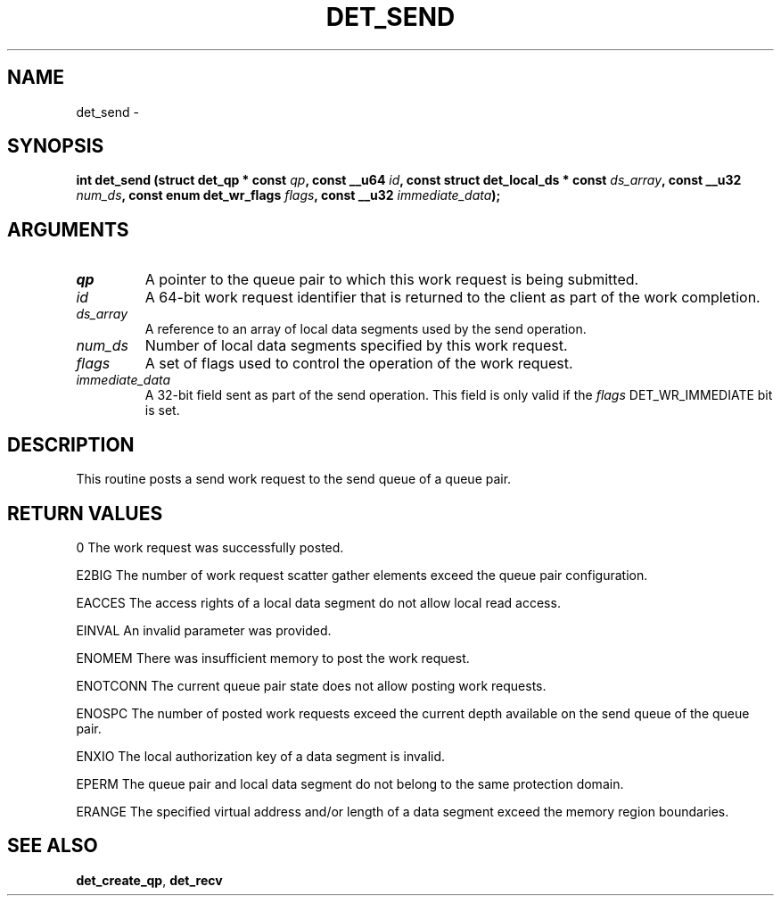 .\" This manpage has been automatically generated by docbook2man 
.\" from a DocBook document.  This tool can be found at:
.\" <http://shell.ipoline.com/~elmert/comp/docbook2X/> 
.\" Please send any bug reports, improvements, comments, patches, 
.\" etc. to Steve Cheng <steve@ggi-project.org>.
.TH "DET_SEND" "3" "24 July 2008" "" ""

.SH NAME
det_send \- 
.SH SYNOPSIS
.sp
\fB
.sp
int det_send  (struct det_qp * const \fIqp\fB, const __u64 \fIid\fB, const struct det_local_ds * const \fIds_array\fB, const __u32 \fInum_ds\fB, const enum det_wr_flags \fIflags\fB, const __u32 \fIimmediate_data\fB);
\fR
.SH "ARGUMENTS"
.TP
\fB\fIqp\fB\fR
A pointer to the queue pair to which this work
request is being submitted.
.TP
\fB\fIid\fB\fR
A 64-bit work request identifier that is returned
to the client as part of the work completion.
.TP
\fB\fIds_array\fB\fR
A reference to an array of local data segments
used by the send operation.
.TP
\fB\fInum_ds\fB\fR
Number of local data segments specified by this
work request.
.TP
\fB\fIflags\fB\fR
A set of flags used to control the operation of
the work request.
.TP
\fB\fIimmediate_data\fB\fR
A 32-bit field sent as part of the send operation.
This field is only valid if the \fIflags\fR
DET_WR_IMMEDIATE bit is set.
.SH "DESCRIPTION"
.PP
This routine posts a send work request to the send queue of a
queue pair.
.SH "RETURN VALUES"
.PP
0
The work request was successfully posted.
.PP
E2BIG
The number of work request scatter gather elements exceed the
queue pair configuration.
.PP
EACCES
The access rights of a local data segment do not allow local
read access.
.PP
EINVAL
An invalid parameter was provided.
.PP
ENOMEM
There was insufficient memory to post the work request.
.PP
ENOTCONN
The current queue pair state does not allow posting work requests.
.PP
ENOSPC
The number of posted work requests exceed the current depth
available on the send queue of the queue pair.
.PP
ENXIO
The local authorization key of a data segment is invalid.
.PP
EPERM
The queue pair and local data segment do not belong to the same
protection domain.
.PP
ERANGE
The specified virtual address and/or length of a data segment
exceed the memory region boundaries.
.SH "SEE ALSO"
.PP
\fBdet_create_qp\fR, \fBdet_recv\fR
